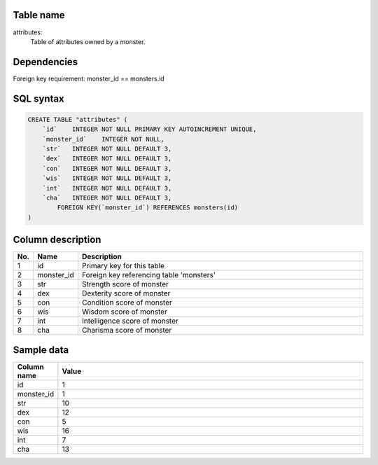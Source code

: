 Table name
==========

attributes:
    Table of attributes owned by a monster.

Dependencies
============

Foreign key requirement: monster_id == monsters.id

SQL syntax
==========

.. code-block::

    CREATE TABLE "attributes" (
        `id`    INTEGER NOT NULL PRIMARY KEY AUTOINCREMENT UNIQUE,
        `monster_id`    INTEGER NOT NULL,
        `str`   INTEGER NOT NULL DEFAULT 3,
        `dex`   INTEGER NOT NULL DEFAULT 3,
        `con`   INTEGER NOT NULL DEFAULT 3,
        `wis`   INTEGER NOT NULL DEFAULT 3,
        `int`   INTEGER NOT NULL DEFAULT 3,
        `cha`   INTEGER NOT NULL DEFAULT 3,
            FOREIGN KEY(`monster_id`) REFERENCES monsters(id)
    )



Column description
==================

.. csv-table::
    :header: "No.", "Name", "Description"
    :widths: 1, 1, 40

    "1", "id", "Primary key for this table"
    "2", "monster_id", "Foreign key referencing table 'monsters'"
    "3", "str", "Strength score of monster"
    "4", "dex", "Dexterity score of monster"
    "5", "con", "Condition score of monster"
    "6", "wis", "Wisdom score of monster"
    "7", "int", "Intelligence score of monster"
    "8", "cha", "Charisma score of monster"

Sample data
===========

.. csv-table::
    :header: "Column name", "Value"
    :widths: 1, 40

    "id", "1"
    "monster_id", "1"
    "str", "10"
    "dex", "12"
    "con", "5"
    "wis", "16"
    "int", "7"
    "cha", "13"
    
